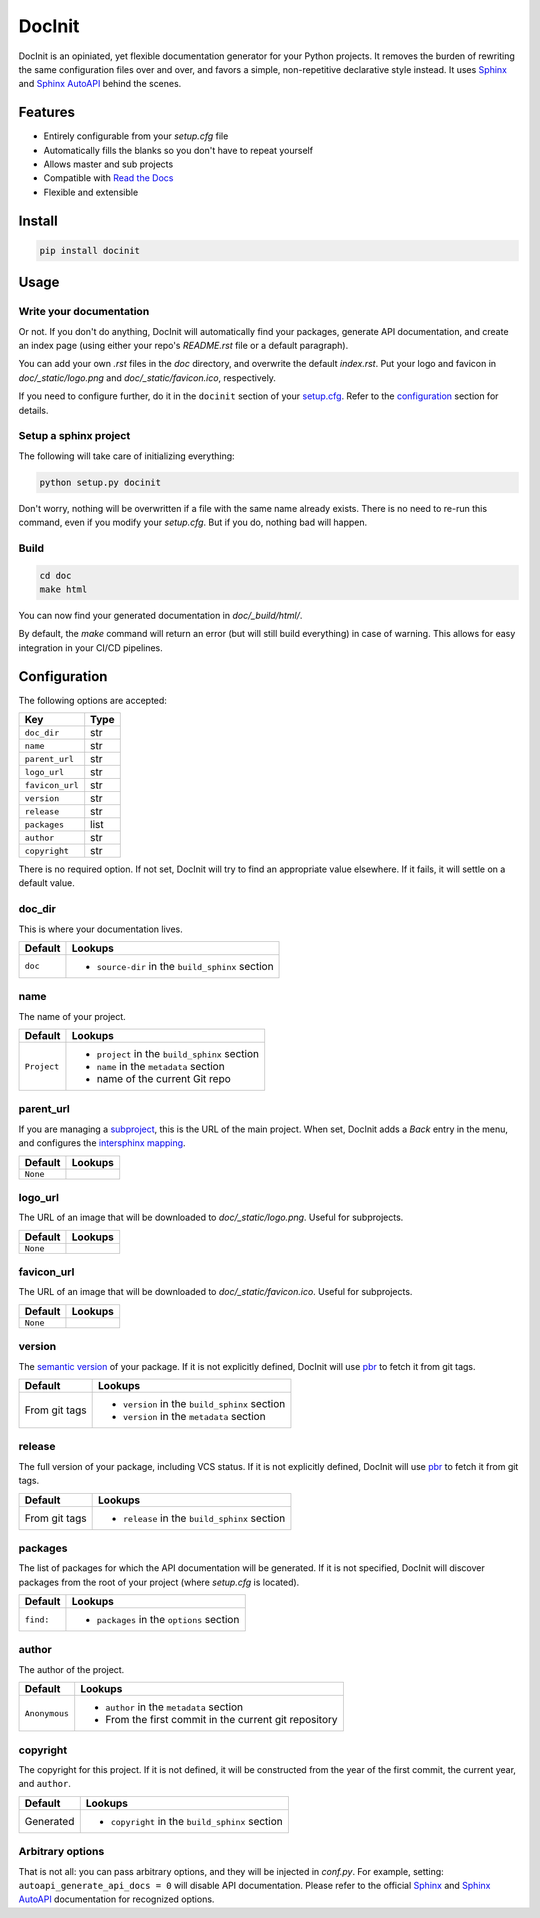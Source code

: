 DocInit
=======

DocInit is an opiniated, yet flexible documentation generator for your Python projects.
It removes the burden of rewriting the same configuration files over and over, and favors a simple, non-repetitive declarative style instead. It uses `Sphinx <https://www.sphinx-doc.org/>`__ and `Sphinx AutoAPI <https://github.com/readthedocs/sphinx-autoapi>`__ behind the scenes.

Features
--------

- Entirely configurable from your `setup.cfg` file
- Automatically fills the blanks so you don't have to repeat yourself
- Allows master and sub projects
- Compatible with `Read the Docs <https://readthedocs.org/>`_
- Flexible and extensible

Install
-------

.. code::

    pip install docinit

Usage
-----

Write your documentation
~~~~~~~~~~~~~~~~~~~~~~~~

Or not. If you don't do anything, DocInit will automatically find your packages, generate API documentation, and create an index page (using either your repo's `README.rst` file or a default paragraph).

You can add your own `.rst` files in the `doc` directory, and overwrite the default `index.rst`. Put your logo and favicon in `doc/_static/logo.png` and `doc/_static/favicon.ico`, respectively.

If you need to configure further, do it in the ``docinit`` section of your `setup.cfg <https://setuptools.readthedocs.io/en/latest/setuptools.html#configuring-setup-using-setup-cfg-files>`__. Refer to the configuration_ section for details.

Setup a sphinx project
~~~~~~~~~~~~~~~~~~~~~~

The following will take care of initializing everything:

.. code::

    python setup.py docinit

Don't worry, nothing will be overwritten if a file with the same name already exists. There is no need to re-run this command, even if you modify your `setup.cfg`. But if you do, nothing bad will happen.

Build
~~~~~

.. code::

    cd doc
    make html

You can now find your generated documentation in `doc/_build/html/`.

By default, the `make` command will return an error (but will still build everything) in case of warning. This allows for easy integration in your CI/CD pipelines.

.. _configuration:

Configuration
-------------

The following options are accepted:

===============  ====
Key              Type
===============  ====
``doc_dir``      str
``name``         str
``parent_url``   str
``logo_url``     str
``favicon_url``  str
``version``      str
``release``      str
``packages``     list
``author``       str
``copyright``    str
===============  ====

There is no required option. If not set, DocInit will try to find an appropriate value elsewhere. If it fails, it will settle on a default value.

doc_dir
~~~~~~~

This is where your documentation lives.

======= =======
Default Lookups
======= =======
``doc`` - ``source-dir`` in the ``build_sphinx`` section
======= =======

name
~~~~

The name of your project.

=========== =======
Default     Lookups
=========== =======
``Project`` - ``project`` in the ``build_sphinx`` section
            - ``name`` in the ``metadata`` section
            - name of the current Git repo
=========== =======

parent_url
~~~~~~~~~~

If you are managing a `subproject <https://docs.readthedocs.io/en/stable/subprojects.html>`__, this is the URL of the main project. When set, DocInit adds a `Back` entry in the menu, and configures the `intersphinx mapping <https://www.sphinx-doc.org/en/master/usage/extensions/intersphinx.html>`__.

======== =======
Default  Lookups
======== =======
``None``
======== =======

logo_url
~~~~~~~~

The URL of an image that will be downloaded to `doc/_static/logo.png`. Useful for subprojects.

======== =======
Default  Lookups
======== =======
``None``
======== =======

favicon_url
~~~~~~~~~~~

The URL of an image that will be downloaded to `doc/_static/favicon.ico`. Useful for subprojects.

======== =======
Default  Lookups
======== =======
``None``
======== =======

version
~~~~~~~

The `semantic version <https://semver.org/>`__ of your package. If it is not explicitly defined, DocInit will use `pbr <https://docs.openstack.org/pbr/latest/user/features.html#version>`__ to fetch it from git tags.

============== =======
Default        Lookups
============== =======
From git tags  - ``version`` in the ``build_sphinx`` section
               - ``version`` in the ``metadata`` section
============== =======

release
~~~~~~~

The full version of your package, including VCS status. If it is not explicitly defined, DocInit will use `pbr <https://docs.openstack.org/pbr/latest/user/features.html#version>`__ to fetch it from git tags.

============== =======
Default        Lookups
============== =======
From git tags  - ``release`` in the ``build_sphinx`` section
============== =======

packages
~~~~~~~~

The list of packages for which the API documentation will be generated. If it is not specified, DocInit will discover packages from the root of your project (where `setup.cfg` is located).

========= =======
Default   Lookups
========= =======
``find:`` - ``packages`` in the ``options`` section
========= =======

author
~~~~~~

The author of the project.

============= =======
Default        Lookups
============= =======
``Anonymous``  - ``author`` in the ``metadata`` section
               - From the first commit in the current git repository
============= =======

copyright
~~~~~~~~~

The copyright for this project. If it is not defined, it will be constructed from the year of the first commit, the current year, and ``author``.

========== =======
Default    Lookups
========== =======
Generated  - ``copyright`` in the ``build_sphinx`` section
========== =======

Arbitrary options
~~~~~~~~~~~~~~~~~

That is not all: you can pass arbitrary options, and they will be injected in `conf.py`. For example, setting: ``autoapi_generate_api_docs = 0`` will disable API documentation. Please refer to the official `Sphinx <https://www.sphinx-doc.org/en/master/usage/configuration.html>`__ and `Sphinx AutoAPI <https://sphinx-autoapi.readthedocs.io/en/latest/reference/config.html>`__ documentation for recognized options.

